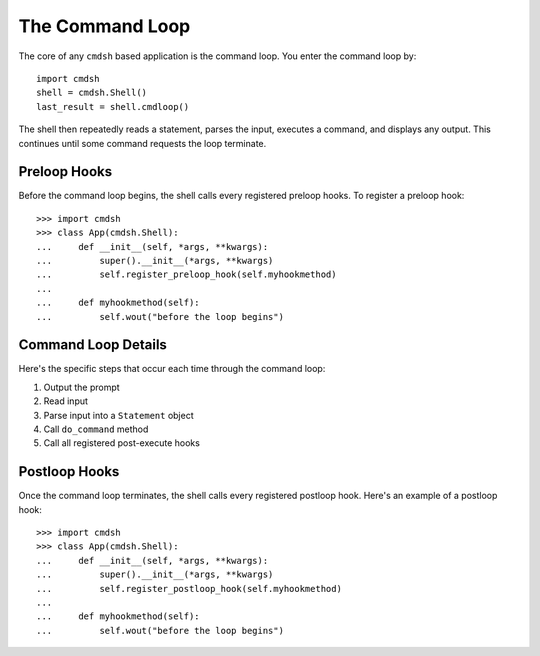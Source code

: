 The Command Loop
================

The core of any ``cmdsh`` based application is the command loop. You enter the
command loop by::

    import cmdsh
    shell = cmdsh.Shell()
    last_result = shell.cmdloop()

The shell then repeatedly reads a statement, parses the input, executes a command, and
displays any output. This continues until some command requests the loop terminate.


Preloop Hooks
-------------

Before the command loop begins, the shell calls every registered preloop hooks. To
register a preloop hook::

    >>> import cmdsh
    >>> class App(cmdsh.Shell):
    ...     def __init__(self, *args, **kwargs):
    ...         super().__init__(*args, **kwargs)
    ...         self.register_preloop_hook(self.myhookmethod)
    ...
    ...     def myhookmethod(self):
    ...         self.wout("before the loop begins")


Command Loop Details
--------------------

Here's the specific steps that occur each time through the command loop:

#. Output the prompt
#. Read input
#. Parse input into a ``Statement`` object
#. Call ``do_command`` method
#. Call all registered post-execute hooks


Postloop Hooks
--------------

Once the command loop terminates, the shell calls every registered postloop hook. Here's
an example of a postloop hook::

    >>> import cmdsh
    >>> class App(cmdsh.Shell):
    ...     def __init__(self, *args, **kwargs):
    ...         super().__init__(*args, **kwargs)
    ...         self.register_postloop_hook(self.myhookmethod)
    ...
    ...     def myhookmethod(self):
    ...         self.wout("before the loop begins")
